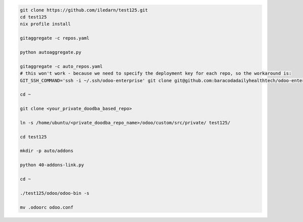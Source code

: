 .. code-block:: bash

   git clone https://github.com/iledarn/test125.git
   cd test125
   nix profile install

   gitaggregate -c repos.yaml

   python autoaggregate.py

   gitaggregate -c auto_repos.yaml
   # this won't work - because we need to specify the deployment key for each repo, so the workaround is:
   GIT_SSH_COMMAND='ssh -i ~/.ssh/odoo-enterprise' git clone git@github.com:baracodadailyhealthtech/odoo-enterprise.git

   cd ~

   git clone <your_private_doodba_based_repo>

   ln -s /home/ubuntu/<private_doodba_repo_name>/odoo/custom/src/private/ test125/

   cd test125

   mkdir -p auto/addons

   python 40-addons-link.py

   cd ~

   ./test125/odoo/odoo-bin -s

   mv .odoorc odoo.conf
